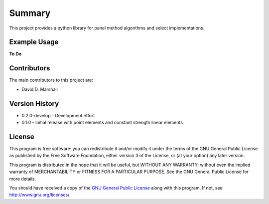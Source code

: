 Summary
=======

This project provides a python library for panel method algorithms and select implementations.

Example Usage
-------------

**To Do**

Contributors
------------

The main contributors to this project are:

- David D. Marshall

Version History
---------------

* 0.2.0-develop - Development effort
* 0.1.0 - Initial release with point elements and constant strength linear elements

License
-------

This program is free software: you can redistribute it and/or modify it
under the terms of the GNU General Public License as published by the
Free Software Foundation, either version 3 of the License, or (at your
option) any later version.

This program is distributed in the hope that it will be useful, but
WITHOUT ANY WARRANTY; without even the implied warranty of
MERCHANTABILITY or FITNESS FOR A PARTICULAR PURPOSE. See the GNU General
Public License for more details.

You should have received a copy of the `GNU General Public License <license.md>`__ along with this program. If not, see http://www.gnu.org/licenses/.
